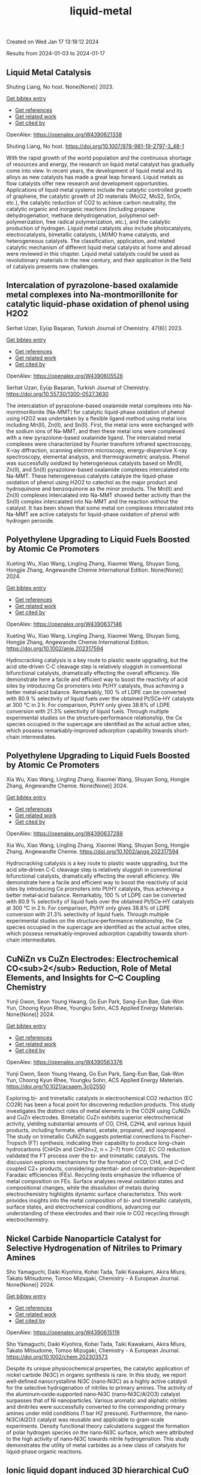 #+filetags: liquid-metal
#+TITLE: liquid-metal
Created on Wed Jan 17 13:18:12 2024

Results from 2024-01-03 to 2024-01-17
** Liquid Metal Catalysis   
:PROPERTIES:
:ID: https://openalex.org/W4390621338
:DOI: https://doi.org/10.1007/978-981-19-2797-3_48-1
:AUTHORS: Shuting Liang
:HOST: No host
:END:

Shuting Liang, No host. None(None)] 2023.
    
[[elisp:(doi-add-bibtex-entry "https://doi.org/10.1007/978-981-19-2797-3_48-1")][Get bibtex entry]] 

- [[elisp:(progn (xref--push-markers (current-buffer) (point)) (oa--referenced-works "https://openalex.org/W4390621338"))][Get references]]
- [[elisp:(progn (xref--push-markers (current-buffer) (point)) (oa--related-works "https://openalex.org/W4390621338"))][Get related work]]
- [[elisp:(progn (xref--push-markers (current-buffer) (point)) (oa--cited-by-works "https://openalex.org/W4390621338"))][Get cited by]]

OpenAlex: https://openalex.org/W4390621338
    
Shuting Liang, No host. https://doi.org/10.1007/978-981-19-2797-3_48-1
    
With the rapid growth of the world population and the continuous shortage of resources and energy, the research on liquid metal catalyst has gradually come into view. In recent years, the development of liquid metal and its alloys as new catalysts has made a great leap forward. Liquid metals as flow catalysts offer new research and development opportunities. Applications of liquid metal systems include the catalytic controlled growth of graphene, the catalytic growth of 2D materials (MoO2, MoS2, SnOx, etc.), the catalytic reduction of CO2 to achieve carbon neutrality, the catalytic organic and inorganic reactions (including propane dehydrogenation, methane dehydrogenation, polyphenol self-polymerization, free radical polymerization, etc.), and the catalytic production of hydrogen. Liquid metal catalysts also include photocatalysts, electrocatalysts, bimetallic catalysts, LM/MO frame catalysts, and heterogeneous catalysts. The classification, application, and related catalytic mechanism of different liquid metal catalysts at home and abroad were reviewed in this chapter. Liquid metal catalysts could be used as revolutionary materials in the new century, and their application in the field of catalysis presents new challenges.    

    

** Intercalation of pyrazolone-based oxalamide metal complexes into Na-montmorillonite for catalytic liquid-phase oxidation of phenol using H2O2   
:PROPERTIES:
:ID: https://openalex.org/W4390605526
:DOI: https://doi.org/10.55730/1300-0527.3630
:AUTHORS: Serhat Uzan, Eyüp Başaran
:HOST: Turkish Journal of Chemistry
:END:

Serhat Uzan, Eyüp Başaran, Turkish Journal of Chemistry. 47(6)] 2023.
    
[[elisp:(doi-add-bibtex-entry "https://doi.org/10.55730/1300-0527.3630")][Get bibtex entry]] 

- [[elisp:(progn (xref--push-markers (current-buffer) (point)) (oa--referenced-works "https://openalex.org/W4390605526"))][Get references]]
- [[elisp:(progn (xref--push-markers (current-buffer) (point)) (oa--related-works "https://openalex.org/W4390605526"))][Get related work]]
- [[elisp:(progn (xref--push-markers (current-buffer) (point)) (oa--cited-by-works "https://openalex.org/W4390605526"))][Get cited by]]

OpenAlex: https://openalex.org/W4390605526
    
Serhat Uzan, Eyüp Başaran, Turkish Journal of Chemistry. https://doi.org/10.55730/1300-0527.3630
    
The intercalation of pyrazolone-based oxalamide metal complexes into Na-montmorillonite (Na-MMT) for catalytic liquid-phase oxidation of phenol using H2O2 was undertaken by a flexible ligand method using metal ions including Mn(II), Zn(II), and Sn(II). First, the metal ions were exchanged with the sodium ions of Na-MMT, and then these metal ions were complexed with a new pyrazolone-based oxalamide ligand. The intercalated metal complexes were characterized by Fourier transform infrared spectroscopy, X-ray diffraction, scanning electron microscopy, energy-dispersive X-ray spectroscopy, elemental analysis, and thermogravimetric analysis. Phenol was successfully oxidized by heterogeneous catalysts based on Mn(II), Zn(II), and Sn(II) pyrazolone-based oxalamide complexes intercalated into Na-MMT. These heterogeneous catalysts catalyze the liquid-phase oxidation of phenol using H2O2 to catechol as the major product and hydroquinone and benzoquinone as the minor products. The Mn(II) and Zn(II) complexes intercalated into Na-MMT showed better activity than the Sn(II) complex intercalated into Na-MMT and the reaction without the catalyst. It has been shown that some metal ion complexes intercalated into Na-MMT are active catalysts for liquid-phase oxidation of phenol with hydrogen peroxide.    

    

** Polyethylene Upgrading to Liquid Fuels Boosted by Atomic Ce Promoters   
:PROPERTIES:
:ID: https://openalex.org/W4390637146
:DOI: https://doi.org/10.1002/anie.202317594
:AUTHORS: Xueting Wu, Xiao Wang, Lingling Zhang, Xiaomei Wang, Shuyan Song, Hongjie Zhang
:HOST: Angewandte Chemie International Edition
:END:

Xueting Wu, Xiao Wang, Lingling Zhang, Xiaomei Wang, Shuyan Song, Hongjie Zhang, Angewandte Chemie International Edition. None(None)] 2024.
    
[[elisp:(doi-add-bibtex-entry "https://doi.org/10.1002/anie.202317594")][Get bibtex entry]] 

- [[elisp:(progn (xref--push-markers (current-buffer) (point)) (oa--referenced-works "https://openalex.org/W4390637146"))][Get references]]
- [[elisp:(progn (xref--push-markers (current-buffer) (point)) (oa--related-works "https://openalex.org/W4390637146"))][Get related work]]
- [[elisp:(progn (xref--push-markers (current-buffer) (point)) (oa--cited-by-works "https://openalex.org/W4390637146"))][Get cited by]]

OpenAlex: https://openalex.org/W4390637146
    
Xueting Wu, Xiao Wang, Lingling Zhang, Xiaomei Wang, Shuyan Song, Hongjie Zhang, Angewandte Chemie International Edition. https://doi.org/10.1002/anie.202317594
    
Hydrocracking catalysis is a key route to plastic waste upgrading, but the acid site‐driven C‐C cleavage step is relatively sluggish in conventional bifunctional catalysts, dramatically effecting the overall efficiency. We demonstrate here a facile and efficient way to boost the reactivity of acid sites by introducing Ce promoters into Pt/HY catalysts, thus achieving a better metal‐acid balance. Remarkably, 100 % of LDPE can be converted with 80.9 % selectivity of liquid fuels over the obtained Pt/5Ce‐HY catalysts at 300 °C in 2 h. For comparison, Pt/HY only gives 38.8% of LDPE conversion with 21.3% selectivity of liquid fuels. Through multiple experimental studies on the structure‐performance relationship, the Ce species occupied in the supercage are identified as the actual active sites, which possess remarkably‐improved adsorption capability towards short‐chain intermediates.    

    

** Polyethylene Upgrading to Liquid Fuels Boosted by Atomic Ce Promoters   
:PROPERTIES:
:ID: https://openalex.org/W4390637288
:DOI: https://doi.org/10.1002/ange.202317594
:AUTHORS: Xia Wu, Xiao Wang, Lingling Zhang, Xiaomei Wang, Shuyan Song, Hongjie Zhang
:HOST: Angewandte Chemie
:END:

Xia Wu, Xiao Wang, Lingling Zhang, Xiaomei Wang, Shuyan Song, Hongjie Zhang, Angewandte Chemie. None(None)] 2024.
    
[[elisp:(doi-add-bibtex-entry "https://doi.org/10.1002/ange.202317594")][Get bibtex entry]] 

- [[elisp:(progn (xref--push-markers (current-buffer) (point)) (oa--referenced-works "https://openalex.org/W4390637288"))][Get references]]
- [[elisp:(progn (xref--push-markers (current-buffer) (point)) (oa--related-works "https://openalex.org/W4390637288"))][Get related work]]
- [[elisp:(progn (xref--push-markers (current-buffer) (point)) (oa--cited-by-works "https://openalex.org/W4390637288"))][Get cited by]]

OpenAlex: https://openalex.org/W4390637288
    
Xia Wu, Xiao Wang, Lingling Zhang, Xiaomei Wang, Shuyan Song, Hongjie Zhang, Angewandte Chemie. https://doi.org/10.1002/ange.202317594
    
Hydrocracking catalysis is a key route to plastic waste upgrading, but the acid site‐driven C‐C cleavage step is relatively sluggish in conventional bifunctional catalysts, dramatically effecting the overall efficiency. We demonstrate here a facile and efficient way to boost the reactivity of acid sites by introducing Ce promoters into Pt/HY catalysts, thus achieving a better metal‐acid balance. Remarkably, 100 % of LDPE can be converted with 80.9 % selectivity of liquid fuels over the obtained Pt/5Ce‐HY catalysts at 300 °C in 2 h. For comparison, Pt/HY only gives 38.8% of LDPE conversion with 21.3% selectivity of liquid fuels. Through multiple experimental studies on the structure‐performance relationship, the Ce species occupied in the supercage are identified as the actual active sites, which possess remarkably‐improved adsorption capability towards short‐chain intermediates.    

    

** CuNiZn vs CuZn Electrodes: Electrochemical CO<sub>2</sub> Reduction, Role of Metal Elements, and Insights for C–C Coupling Chemistry   
:PROPERTIES:
:ID: https://openalex.org/W4390563376
:DOI: https://doi.org/10.1021/acsaem.3c02550
:AUTHORS: Yunji Gwon, Seon Young Hwang, Go Eun Park, Sang-Eun Bae, Gak-Won Yun, Choong Kyun Rhee, Youngku Sohn
:HOST: ACS Applied Energy Materials
:END:

Yunji Gwon, Seon Young Hwang, Go Eun Park, Sang-Eun Bae, Gak-Won Yun, Choong Kyun Rhee, Youngku Sohn, ACS Applied Energy Materials. None(None)] 2024.
    
[[elisp:(doi-add-bibtex-entry "https://doi.org/10.1021/acsaem.3c02550")][Get bibtex entry]] 

- [[elisp:(progn (xref--push-markers (current-buffer) (point)) (oa--referenced-works "https://openalex.org/W4390563376"))][Get references]]
- [[elisp:(progn (xref--push-markers (current-buffer) (point)) (oa--related-works "https://openalex.org/W4390563376"))][Get related work]]
- [[elisp:(progn (xref--push-markers (current-buffer) (point)) (oa--cited-by-works "https://openalex.org/W4390563376"))][Get cited by]]

OpenAlex: https://openalex.org/W4390563376
    
Yunji Gwon, Seon Young Hwang, Go Eun Park, Sang-Eun Bae, Gak-Won Yun, Choong Kyun Rhee, Youngku Sohn, ACS Applied Energy Materials. https://doi.org/10.1021/acsaem.3c02550
    
Exploring bi- and trimetallic catalysts in electrochemical CO2 reduction (EC CO2R) has been a focal point for discovering reduction products. This study investigates the distinct roles of metal elements in the CO2R using CuNiZn and CuZn electrodes. Bimetallic CuZn exhibits superior electrochemical activity, yielding substantial amounts of CO, CH4, C2H4, and various liquid products, including formate, ethanol, acetate, propanol, and isopropanol. The study on trimetallic CuNiZn suggests potential connections to Fischer–Tropsch (FT) synthesis, indicating their capability to produce long-chain hydrocarbons (CnH2n and CnH2n+2, n = 2–7) from CO2. EC CO reduction validated the FT process over the bi- and trimetallic catalysts. The discussion explores mechanisms for the formation of CO, CH4, and C–C coupled C2+ products, considering potential- and concentration-dependent Faradaic efficiencies (FEs). Recycling tests emphasize the influence of metal composition on FEs. Surface analyses reveal oxidation states and compositional changes, while the dissolution of metals during electrochemistry highlights dynamic surface characteristics. This work provides insights into the metal composition of bi- and trimetallic catalysts, surface states, and electrochemical conditions, advancing our understanding of these electrodes and their role in CO2 recycling through electrochemistry.    

    

** Nickel Carbide Nanoparticle Catalyst for Selective Hydrogenation of Nitriles to Primary Amines   
:PROPERTIES:
:ID: https://openalex.org/W4390615119
:DOI: https://doi.org/10.1002/chem.202303573
:AUTHORS: Sho Yamaguchi, Daiki Kiyohira, Kohei Tada, Taiki Kawakami, Akira Miura, Takato Mitsudome, Tomoo Mizugaki
:HOST: Chemistry - A European Journal
:END:

Sho Yamaguchi, Daiki Kiyohira, Kohei Tada, Taiki Kawakami, Akira Miura, Takato Mitsudome, Tomoo Mizugaki, Chemistry - A European Journal. None(None)] 2024.
    
[[elisp:(doi-add-bibtex-entry "https://doi.org/10.1002/chem.202303573")][Get bibtex entry]] 

- [[elisp:(progn (xref--push-markers (current-buffer) (point)) (oa--referenced-works "https://openalex.org/W4390615119"))][Get references]]
- [[elisp:(progn (xref--push-markers (current-buffer) (point)) (oa--related-works "https://openalex.org/W4390615119"))][Get related work]]
- [[elisp:(progn (xref--push-markers (current-buffer) (point)) (oa--cited-by-works "https://openalex.org/W4390615119"))][Get cited by]]

OpenAlex: https://openalex.org/W4390615119
    
Sho Yamaguchi, Daiki Kiyohira, Kohei Tada, Taiki Kawakami, Akira Miura, Takato Mitsudome, Tomoo Mizugaki, Chemistry - A European Journal. https://doi.org/10.1002/chem.202303573
    
Despite its unique physicochemical properties, the catalytic application of nickel carbide (Ni3C) in organic synthesis is rare. In this study, we report well‐defined nanocrystalline Ni3C (nano‐Ni3C) as a highly active catalyst for the selective hydrogenation of nitriles to primary amines. The activity of the aluminum‐oxide‐supported nano‐Ni3C (nano‐Ni3C/Al2O3) catalyst surpasses that of Ni nanoparticles. Various aromatic and aliphatic nitriles and dinitriles were successfully converted to the corresponding primary amines under mild conditions (1 bar H2 pressure). Furthermore, the nano‐Ni3C/Al2O3 catalyst was reusable and applicable to gram‐scale experiments. Density functional theory calculations suggest the formation of polar hydrogen species on the nano‐Ni3C surface, which were attributed to the high activity of nano‐Ni3C towards nitrile hydrogenation. This study demonstrates the utility of metal carbides as a new class of catalysts for liquid‐phase organic reactions.    

    

** Ionic liquid dopant induced 3D hierarchical CuO nanostructures with doped heteroatoms and highly dispersed Ag for electrochemical upgrading of 5-hydroxymethylfurfural   
:PROPERTIES:
:ID: https://openalex.org/W4390636084
:DOI: https://doi.org/10.1016/j.cej.2024.148580
:AUTHORS: Chaofan Li, Fengke Wang, Yi Nie, Leilei Wang, Zhihao Zhang, Tianhao Liu, Binghui He, Yunqian Ma, Lihua Zang
:HOST: Chemical Engineering Journal
:END:

Chaofan Li, Fengke Wang, Yi Nie, Leilei Wang, Zhihao Zhang, Tianhao Liu, Binghui He, Yunqian Ma, Lihua Zang, Chemical Engineering Journal. None(None)] 2024.
    
[[elisp:(doi-add-bibtex-entry "https://doi.org/10.1016/j.cej.2024.148580")][Get bibtex entry]] 

- [[elisp:(progn (xref--push-markers (current-buffer) (point)) (oa--referenced-works "https://openalex.org/W4390636084"))][Get references]]
- [[elisp:(progn (xref--push-markers (current-buffer) (point)) (oa--related-works "https://openalex.org/W4390636084"))][Get related work]]
- [[elisp:(progn (xref--push-markers (current-buffer) (point)) (oa--cited-by-works "https://openalex.org/W4390636084"))][Get cited by]]

OpenAlex: https://openalex.org/W4390636084
    
Chaofan Li, Fengke Wang, Yi Nie, Leilei Wang, Zhihao Zhang, Tianhao Liu, Binghui He, Yunqian Ma, Lihua Zang, Chemical Engineering Journal. https://doi.org/10.1016/j.cej.2024.148580
    
The electrocatalytic 5-hydroxymethylfurfural oxidation reaction (HMFOR) has received increasing attention due to its carbon–neutral and value-added chemical properties, and the development of electrocatalyst with highly active and selective is crucial. Highly dispersing metal atoms throughout the catalyst can maximize the catalytic efficiency. Here, we synthesized a 3D hierarchical CuO nanostructure induced by ionic liquid with heteroatoms doping and Ag dispersing (Ag-CuO@IL), and this self-supported catalyst can reach 10 mA cm−2 at only 1.33 V vs RHE and achieved HMF conversion of 98.5 %, FDCA yield of 97.1 % and Faraday efficiency of 92.2 %. The excellent catalytic performance of Ag-CuO@IL for HMFOR is attributed to the doped heteroatoms derived from ILs to promote electron redistribution and the generated oxygen vacancies induced by IL anions to highly disperse Ag. Also, the catalyst was the nanosheet-assembled spherical clusters with 3D nanostructure, which exposed a large number of active sites. Density functional theory calculations showed that Ag-CuO@IL possessed moderate adsorption strengths of HMF and OH–, thus facilitating the desorption of the products in the reaction process. The design that induced by ionic liquid dopant not only provides an effective and green mean for HMFOR, but also has the large potential to guide the synthesis of other catalysts with improved performances in various applications.    

    

** Plasma-Catalyzed One-Step Synthesis of Alcohols from CO<sub>2</sub> over Cu/γ-Al<sub>2</sub>O<sub>3</sub> Catalyst   
:PROPERTIES:
:ID: https://openalex.org/W4390512127
:DOI: https://doi.org/10.1021/acs.iecr.3c03600
:AUTHORS: Xiaolin Liu, Peizhuang Si, Yupeng Zhang, Lixin Cui, Yifei Feng, Tiantian Wang, Zhao Min, Fang Liu, Feng-ying. Han
:HOST: Industrial & Engineering Chemistry Research
:END:

Xiaolin Liu, Peizhuang Si, Yupeng Zhang, Lixin Cui, Yifei Feng, Tiantian Wang, Zhao Min, Fang Liu, Feng-ying. Han, Industrial & Engineering Chemistry Research. None(None)] 2024.
    
[[elisp:(doi-add-bibtex-entry "https://doi.org/10.1021/acs.iecr.3c03600")][Get bibtex entry]] 

- [[elisp:(progn (xref--push-markers (current-buffer) (point)) (oa--referenced-works "https://openalex.org/W4390512127"))][Get references]]
- [[elisp:(progn (xref--push-markers (current-buffer) (point)) (oa--related-works "https://openalex.org/W4390512127"))][Get related work]]
- [[elisp:(progn (xref--push-markers (current-buffer) (point)) (oa--cited-by-works "https://openalex.org/W4390512127"))][Get cited by]]

OpenAlex: https://openalex.org/W4390512127
    
Xiaolin Liu, Peizhuang Si, Yupeng Zhang, Lixin Cui, Yifei Feng, Tiantian Wang, Zhao Min, Fang Liu, Feng-ying. Han, Industrial & Engineering Chemistry Research. https://doi.org/10.1021/acs.iecr.3c03600
    
The direct conversion of CO2 and CH4 into value-added chemicals at room temperature and atmospheric pressure poses a significant challenge in the chemical field. Nonthermal plasma (NTP) exhibits unique properties, enabling the provision of energy up to 10 eV at room temperature. However, the active species in NTP are complex, making the control of liquid products difficult. To address this, Cu can be introduced into γ-Al2O3 through the solid ion exchange method, followed by secondary calcination to obtain a nonprecious metal catalyst (Cu/γ-Al2O3) characterized by high activity, high stability, and exclusive Cu2+ species. Combining 10% Cu/γ-Al2O3 with plasma resulted in CO2 and CH4 conversions of 34.7 and 30.2%, respectively, with a liquid product selectivity of 55%. The presence of abundant Cu2+ species led to alcohol products reaching 38.3%, with methanol being the main product (29.6%), surpassing the reported 20.5%.    

    

** Uncovering the Synergy between Gold and Sodium on ZrO2 for Boosting the Reverse Water Gas Shift Reaction: In-Situ Spectroscopic Investigations   
:PROPERTIES:
:ID: https://openalex.org/W4390570953
:DOI: https://doi.org/10.1016/j.apcatb.2023.123685
:AUTHORS: Abdallah I.M. Rabee, Sebastián Cisneros, Dan Zhao, Carsten Kreyenschulte, Stephan Bartling, Vita A. Kondratenko, Christoph Kubis, Evgenii V. Kondratenko, Angelika Brückner, Jabor Rabeah
:HOST: Applied Catalysis B: Environmental
:END:

Abdallah I.M. Rabee, Sebastián Cisneros, Dan Zhao, Carsten Kreyenschulte, Stephan Bartling, Vita A. Kondratenko, Christoph Kubis, Evgenii V. Kondratenko, Angelika Brückner, Jabor Rabeah, Applied Catalysis B: Environmental. None(None)] 2024.
    
[[elisp:(doi-add-bibtex-entry "https://doi.org/10.1016/j.apcatb.2023.123685")][Get bibtex entry]] 

- [[elisp:(progn (xref--push-markers (current-buffer) (point)) (oa--referenced-works "https://openalex.org/W4390570953"))][Get references]]
- [[elisp:(progn (xref--push-markers (current-buffer) (point)) (oa--related-works "https://openalex.org/W4390570953"))][Get related work]]
- [[elisp:(progn (xref--push-markers (current-buffer) (point)) (oa--cited-by-works "https://openalex.org/W4390570953"))][Get cited by]]

OpenAlex: https://openalex.org/W4390570953
    
Abdallah I.M. Rabee, Sebastián Cisneros, Dan Zhao, Carsten Kreyenschulte, Stephan Bartling, Vita A. Kondratenko, Christoph Kubis, Evgenii V. Kondratenko, Angelika Brückner, Jabor Rabeah, Applied Catalysis B: Environmental. https://doi.org/10.1016/j.apcatb.2023.123685
    
CO2 conversion to CO via the reverse water-gas shift (RWGS) reaction is a promising source of syngas for subsequent synthesis of liquid fuels and chemicals. Herein, we present the synthesis of catalysts containing Au supported on hydroxylated Na-modified ZrO2, with Au amounts ranging from 0.05 to 1 wt.%. Systematic investigations reveal the formation of cooperative Au/Na sites at the interface. These sites cooperate synergistically to activate CO2 and generate a high surface density of carboxylate-like species, which serve as highly active intermediates for CO formation. It was found that the RWGS reaction on the catalyst with low Au loading proceeds mainly via a carboxylate pathway, with bidentate formate acting as spectators. At higher Au loading, the bidentate formate pathway contributes somewhat to CO formation alongside the carboxylate pathway. Based on temporal analysis of products, we emphasize the significant roles of H2 spillover and the metal-support interface in the RWGS reaction.    

    

** Construction of novel surfactant-modified metal-organic framework adenine-UiO-66 with enhanced piezocatalytic degradation of diclofenac sodium   
:PROPERTIES:
:ID: https://openalex.org/W4390511654
:DOI: https://doi.org/10.1016/j.solidstatesciences.2024.107436
:AUTHORS: Nan Li, Mianmian Wu, Zenghui Guo, Qingfei Li, Guifang Sun, Wenjing Shen, Minghao Shi, Jiangquan Ma
:HOST: Solid State Sciences
:END:

Nan Li, Mianmian Wu, Zenghui Guo, Qingfei Li, Guifang Sun, Wenjing Shen, Minghao Shi, Jiangquan Ma, Solid State Sciences. None(None)] 2024.
    
[[elisp:(doi-add-bibtex-entry "https://doi.org/10.1016/j.solidstatesciences.2024.107436")][Get bibtex entry]] 

- [[elisp:(progn (xref--push-markers (current-buffer) (point)) (oa--referenced-works "https://openalex.org/W4390511654"))][Get references]]
- [[elisp:(progn (xref--push-markers (current-buffer) (point)) (oa--related-works "https://openalex.org/W4390511654"))][Get related work]]
- [[elisp:(progn (xref--push-markers (current-buffer) (point)) (oa--cited-by-works "https://openalex.org/W4390511654"))][Get cited by]]

OpenAlex: https://openalex.org/W4390511654
    
Nan Li, Mianmian Wu, Zenghui Guo, Qingfei Li, Guifang Sun, Wenjing Shen, Minghao Shi, Jiangquan Ma, Solid State Sciences. https://doi.org/10.1016/j.solidstatesciences.2024.107436
    
Piezoelectric materials can harvest mechanical energy and convert it into electrical energy, which have lately become highly effective catalysts to sustainable eliminate pollutants. Here, by adding different surfactants to metal-organic framework adenine-UiO-66 (AD-U) materials, the metal-organic framework adenine-UiO-66 (AD-U-S) modified by sodium dodecyl benzene sulfonate (SDBS) and the metal-organic framework adenine-UiO-66 (AD-U-C) modified by cetyltrimethylammonium bromide (CTAB) were prepared for the first time. With the antibiotic diclofenac sodium (DCF) as the target pollutant, the degradation efficiencies of AD-U-S (0.30) and AD-U-C (0.30) were 98 % and 78 % in 30 min, respectively. Specially, the reaction rate constant of AD-U-S (0.30) is 3.5 times that of AD-U-C (0.30). The performance improvement is due to the larger specific surface area, stronger ferroelectric properties, enhanced oxidation capability and higher charge transfer efficiency of AD-U-S (0.30) than that of AD-U-C (0.30). The capture experiments showed that ‧OH and h+ were the main active species on AD-U-S (0.30) and AD-U-C (0.30) during the removal of DCF. In addition, possible pathways for DCF piezodegradation were obtained by liquid-phase mass spectrometry and DFT calculations. This study is benefit to promote the development of piezocatalytic technology for wastewater treatment.    

    

** A heterogeneously activated peroxymonosulfate with a Co and Cu codoped bimetallic metal-organic framework efficiently degrades tetracycline in water   
:PROPERTIES:
:ID: https://openalex.org/W4390495200
:DOI: https://doi.org/10.1016/j.mcat.2023.113817
:AUTHORS: Qianyuan Mo, Haoyuan Zheng, Guishang Sheng
:HOST: Molecular Catalysis
:END:

Qianyuan Mo, Haoyuan Zheng, Guishang Sheng, Molecular Catalysis. 553(None)] 2024.
    
[[elisp:(doi-add-bibtex-entry "https://doi.org/10.1016/j.mcat.2023.113817")][Get bibtex entry]] 

- [[elisp:(progn (xref--push-markers (current-buffer) (point)) (oa--referenced-works "https://openalex.org/W4390495200"))][Get references]]
- [[elisp:(progn (xref--push-markers (current-buffer) (point)) (oa--related-works "https://openalex.org/W4390495200"))][Get related work]]
- [[elisp:(progn (xref--push-markers (current-buffer) (point)) (oa--cited-by-works "https://openalex.org/W4390495200"))][Get cited by]]

OpenAlex: https://openalex.org/W4390495200
    
Qianyuan Mo, Haoyuan Zheng, Guishang Sheng, Molecular Catalysis. https://doi.org/10.1016/j.mcat.2023.113817
    
In the study presented in this paper, a cobalt and copper codoped bimetallic metal-organic framework (CoCu–MOF) was synthesized by a solvothermal method. The CoCu–MOF was then utilized to activate peroxymonosulfate (PMS) to degrade the tetracycline (TC) present in water. When the concentration of organic pollutants was 20 mg/L, the degradation efficiency of TC by the Co1Cu1–MOF/PMS system reached 98.17 % within 30 min, which was better than that of the PMS and Cu-MOF/PMS systems alone. The effects of catalyst addition, PMS usage, initial pH, temperature, coexisting ions and initial TC concentration on the degradation of TC by Co1Cu1–MOF were investigated. The sulfate radical (SO4•−), hydroxyl radical (•OH), superoxide radical (O2•−), and nonradical singlet oxygen (1O2) were identified as the primary reactive species through quenching experiments and electron paramagnetic resonance (EPR) analyses. Moreover, linear sweep voltammetry (LSV) analysis was used to determine the occurrence of an electron transfer-mediated nonradical pathway in the reaction system in addition to 1O2. The concentrations of the TC intermediates were determined using liquid chromatography‒mass spectrometry (LC‒MS), and potential degradation processes were proposed. This study showed that CoCu–MOF is a heterogeneous catalyst that activates PMS for efficient TC degradation.    

    

** The role of added oxidising agents in assisting the photocatalytic treatment of olive mill wastewater using a metal-free g-C3N4 optical semiconductor   
:PROPERTIES:
:ID: https://openalex.org/W4390629322
:DOI: https://doi.org/10.1016/j.jwpe.2023.104722
:AUTHORS: André Torres‐Pinto, Ana R. Fernandes, Cláudia G. Silva, Joaquim L. Faria, Adrián M.T. Silva
:HOST: Journal of Water Process Engineering
:END:

André Torres‐Pinto, Ana R. Fernandes, Cláudia G. Silva, Joaquim L. Faria, Adrián M.T. Silva, Journal of Water Process Engineering. 58(None)] 2024.
    
[[elisp:(doi-add-bibtex-entry "https://doi.org/10.1016/j.jwpe.2023.104722")][Get bibtex entry]] 

- [[elisp:(progn (xref--push-markers (current-buffer) (point)) (oa--referenced-works "https://openalex.org/W4390629322"))][Get references]]
- [[elisp:(progn (xref--push-markers (current-buffer) (point)) (oa--related-works "https://openalex.org/W4390629322"))][Get related work]]
- [[elisp:(progn (xref--push-markers (current-buffer) (point)) (oa--cited-by-works "https://openalex.org/W4390629322"))][Get cited by]]

OpenAlex: https://openalex.org/W4390629322
    
André Torres‐Pinto, Ana R. Fernandes, Cláudia G. Silva, Joaquim L. Faria, Adrián M.T. Silva, Journal of Water Process Engineering. https://doi.org/10.1016/j.jwpe.2023.104722
    
Olive mill wastewaters (OMW) consist of high organic contents and are harmful to aquatic and terrestrial biota. Heterogeneous photocatalysis is a technology that can be operated under mild conditions to remove pollutants in the liquid phase. In the present work, graphitic carbon nitride (g-C3N4, hereafter referred to as GCN) is studied for the first time as a metal-free photocatalyst for OMW treatment. The integration with peroxidation (H2O2), Fenton (Fe2+/H2O2 at both acidic and natural pH), chlorination (HOCl/ClO−) or persulfate (PS) activation is also investigated. This catalyst potentiated the activation of these oxidants, and H2O2 was identified as the best option to achieve high removals of total phenolic content – TPh (87.5 ± 0.3 %), dissolved organic carbon – DOC (63.8 ± 0.4 %) and chemical oxygen demand – COD (87.7 ± 0.6 %), without need to add iron or adjust the pH. The stability and reusability of the GCN material in the H2O2-assisted photocatalytic treatment of OMW give rise to new possibilities for treating these waste waters.    

    

** Solid-state <sup>13</sup>C-NMR spectroscopic determination of side-chain mobilities in zirconium-based metal–organic frameworks   
:PROPERTIES:
:ID: https://openalex.org/W4390612169
:DOI: https://doi.org/10.5194/mr-5-1-2024
:AUTHORS: Günter Hempel, Ricardo Kurz, Silvia Paasch, Kay Saalwächter, Eike Brunner
:HOST: Magnetic resonance
:END:

Günter Hempel, Ricardo Kurz, Silvia Paasch, Kay Saalwächter, Eike Brunner, Magnetic resonance. 5(1)] 2024.
    
[[elisp:(doi-add-bibtex-entry "https://doi.org/10.5194/mr-5-1-2024")][Get bibtex entry]] 

- [[elisp:(progn (xref--push-markers (current-buffer) (point)) (oa--referenced-works "https://openalex.org/W4390612169"))][Get references]]
- [[elisp:(progn (xref--push-markers (current-buffer) (point)) (oa--related-works "https://openalex.org/W4390612169"))][Get related work]]
- [[elisp:(progn (xref--push-markers (current-buffer) (point)) (oa--cited-by-works "https://openalex.org/W4390612169"))][Get cited by]]

OpenAlex: https://openalex.org/W4390612169
    
Günter Hempel, Ricardo Kurz, Silvia Paasch, Kay Saalwächter, Eike Brunner, Magnetic resonance. https://doi.org/10.5194/mr-5-1-2024
    
Abstract. Porous interpenetrated zirconium–organic frameworks (PIZOFs) are a class of Zr-based metal–organic frameworks (MOFs) which are composed of long, rod-like dicarboxylate linkers and Zr6O4(OH)4(O2C)12 nodes. Long oligoethylene glycol or aliphatic side chains are covalently attached to the linker molecules in the cases of PIZOF-10 and PIZOF-11, respectively. These side chains are supposedly highly mobile, thus mimicking a solvent environment. It is anticipated that such MOFs could be used as a solid catalyst – the MOF – with pore systems showing properties similar to a liquid reaction medium. To quantify the side-chain mobility, here we have applied different 1D and 2D NMR solid-state spectroscopic techniques like cross-polarization (CP) and dipolar-coupling chemical-shift correlation (DIPSHIFT) studies. The rather high 1H-13C CP efficiency observed for the CH2 groups of the side chains indicates that the long side chains are unexpectedly immobile or at least that their motions are strongly anisotropic. More detailed information about the mobility of the side chains was then obtained from DIPSHIFT experiments. Analytical expressions for elaborate data analysis are derived. These expressions are used to correlate order parameters and to slow motional rates with signals in indirect spectral dimensions, thus enabling the quantification of order parameters for the CH2 groups. The ends of the chains are rather mobile, whereas the carbon atoms close to the linker are more spatially restricted in mobility.    

    

** Organic Peroxides   
:PROPERTIES:
:ID: https://openalex.org/W4390499589
:DOI: https://doi.org/10.1002/0471125474.tox084.pub3
:AUTHORS: Custodio V. Muianga, Steven Lasee
:HOST: Patty's Toxicology
:END:

Custodio V. Muianga, Steven Lasee, Patty's Toxicology. None(None)] 2024.
    
[[elisp:(doi-add-bibtex-entry "https://doi.org/10.1002/0471125474.tox084.pub3")][Get bibtex entry]] 

- [[elisp:(progn (xref--push-markers (current-buffer) (point)) (oa--referenced-works "https://openalex.org/W4390499589"))][Get references]]
- [[elisp:(progn (xref--push-markers (current-buffer) (point)) (oa--related-works "https://openalex.org/W4390499589"))][Get related work]]
- [[elisp:(progn (xref--push-markers (current-buffer) (point)) (oa--cited-by-works "https://openalex.org/W4390499589"))][Get cited by]]

OpenAlex: https://openalex.org/W4390499589
    
Custodio V. Muianga, Steven Lasee, Patty's Toxicology. https://doi.org/10.1002/0471125474.tox084.pub3
    
Abstract Organic peroxides (ROOR′), solid or liquid with the bivalent OO structure. Relatively unstable and highly reactive molecules due to the presence of an oxygen–oxygen linkage. The oxygen–oxygen bond may be cleaved to form highly reactive free radicals and react with many substances (e.g., metals, acids, and bases). ROORs are used in plastics, rubbers, and many industries as initiators, accelerators, promoters, catalysts, activators, and more. Major concerns with ROORs are associated with fires, explosions, and corrosiveness. Reactive oxygen species and free radicals may lead to DNA damage and mutagenesis. Recent work from government agents, academic research laboratories, and manufacturing organizations have focused on physical hazards classification and categorization; and producing best practice protocols for safe handling and storage, control of temperatures, self‐accelerating decomposition temperatures, spills cleaning, disposal, and treatment of ROORs residues. These efforts allow compliance with countries and international regulations. Potential health hazards are associated with eye and skin contact, inhalation, and ingestion. Acute exposure may lead to irritation, allergic response, and potential damage to the eye and skin. As with any irritant or corrosive, dose is a critical consideration with respect to understanding the risk. Chronic exposures, mostly understood in animals but there are human data, can cause a myriad of effects. These may range from respiratory illnesses, to liver, kidney damage, and cancer. The manufacturer's SDS of individual chemical may provide toxicity information. This chapter summarizes chemical‐specific toxicity information on 77 organic peroxide compounds grouped in eight physical hazard categories. NIOSH has fully validated the method for benzoyl peroxide. NTP has released a report on the toxic effects of t ‐butyl perbenzoate and it deserves to be considered. Exposure assessment methods when available were presented. Future research needs to focus on epidemiological and toxicological studies of ROORs.    

    
